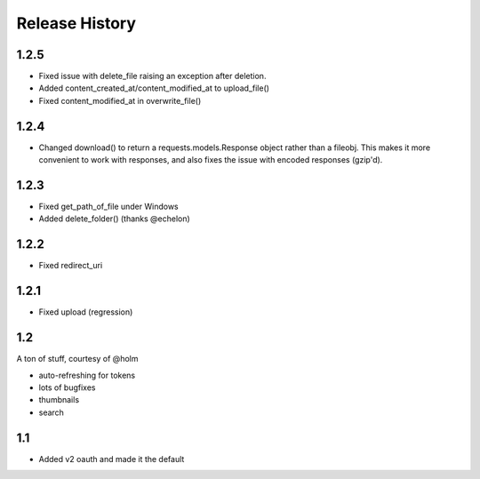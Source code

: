 .. :changelog:

Release History
---------------

1.2.5
+++++
- Fixed issue with delete_file raising an exception after deletion.
- Added content_created_at/content_modified_at to upload_file()
- Fixed content_modified_at in overwrite_file()

1.2.4
+++++
- Changed download() to return a requests.models.Response object rather than a fileobj. This makes it more convenient to
  work with responses, and also fixes the issue with encoded responses (gzip'd).

1.2.3
+++++
- Fixed get_path_of_file under Windows
- Added delete_folder() (thanks @echelon)

1.2.2
+++++
- Fixed redirect_uri

1.2.1
+++++
- Fixed upload (regression)

1.2
+++
A ton of stuff, courtesy of @holm   
  
- auto-refreshing for tokens
- lots of bugfixes
- thumbnails
- search

1.1
+++
- Added v2 oauth and made it the default
